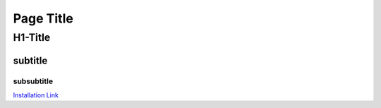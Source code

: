 ###########################################
Page Title
###########################################

*******************************************
H1-Title
*******************************************

subtitle
===========================================

subsubtitle
-------------------------------------------


`Installation Link <http://example.com/>`_